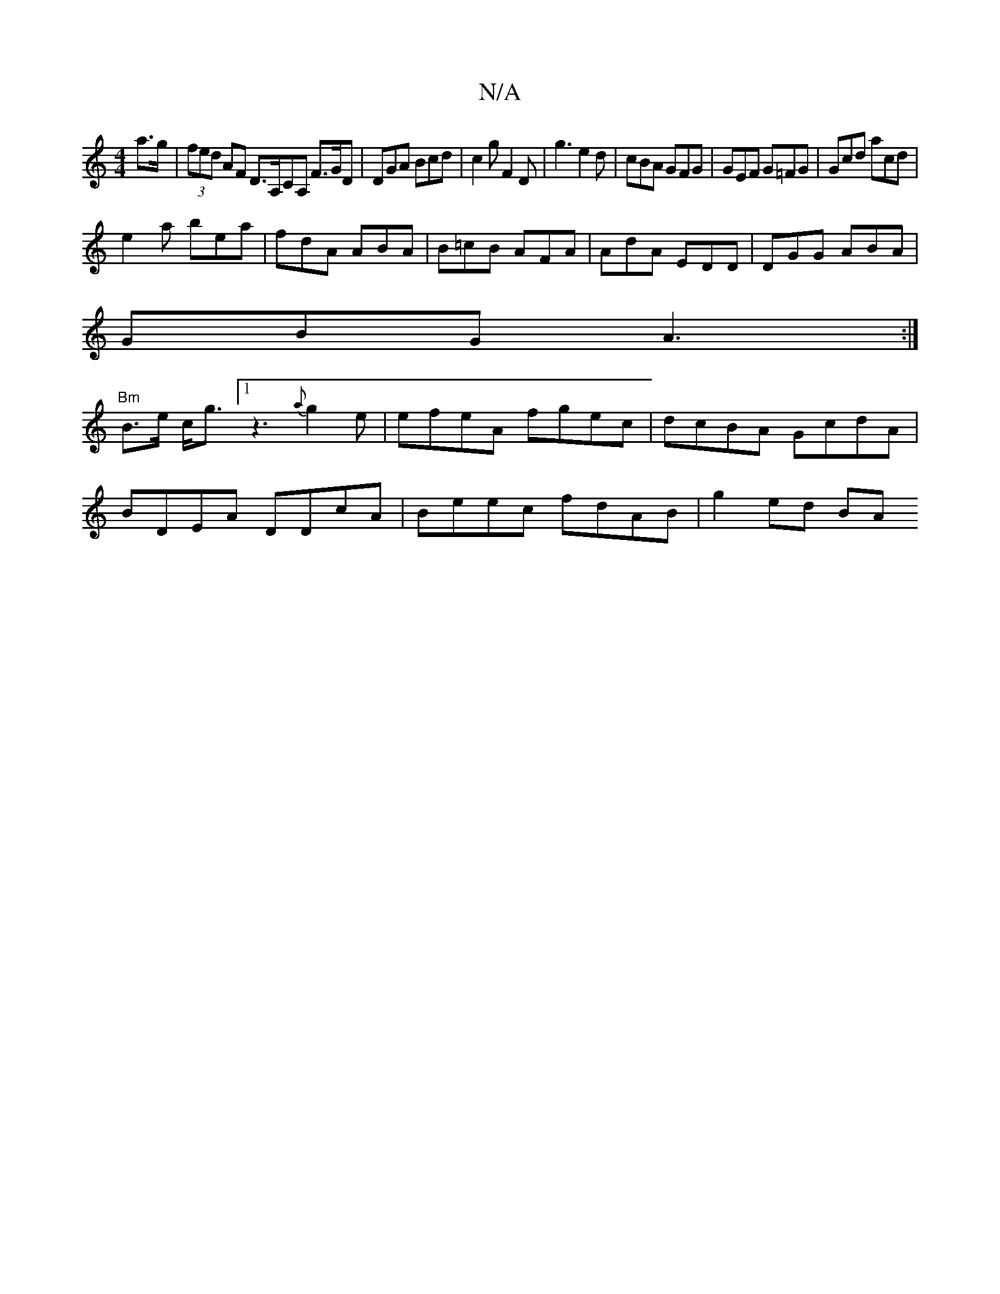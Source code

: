 X:1
T:N/A
M:4/4
R:N/A
K:Cmajor
a>g|(3fed AF D>A,CA, F>GD|DGA Bcd|c2g F2D|g3 e2d|cBA GFG|GEF G=FG|Gcd acd|
e2a bea|fdA ABA|B=cB AFA|AdA EDD|DGG ABA|
GBG A3:|
"Bm"B>e c<g-[1z3 {a}g2e | efeA fgec|dcBA GcdA|
BDEA DDcA|Beec fdAB|g2ed BA